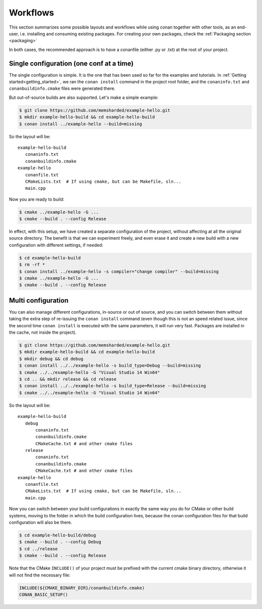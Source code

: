 .. _workflows:


Workflows
=========

This section summarizes some possible layouts and workflows while using conan together with other
tools, as an end-user, i.e. installing and consuming existing packages. For creating your own
packages, check the :ref:`Packaging section <packaging>`


In both cases, the recommended approach is to have a conanfile (either .py or .txt) at the root of
your project.

Single configuration (one conf at a time)
-----------------------------------------
The single configuration is simple. It is the one that has been used so far for the examples and
tutorials. In :ref:`Getting started<getting_started>`, we ran the ``conan install`` command in the project root folder,
and the ``conaninfo.txt`` and ``conanbuildinfo.cmake`` files were generated there.

But out-of-source builds are also supported. Let's make a simple example:

.. code-block:: bash
   
      $ git clone https://github.com/memsharded/example-hello.git
      $ mkdir example-hello-build && cd example-hello-build
      $ conan install ../example-hello --build=missing
      
So the layout will be:
      
::

   example-hello-build
      conaninfo.txt
      conanbuildinfo.cmake
   example-hello
      conanfile.txt
      CMakeLists.txt  # If using cmake, but can be Makefile, sln...
      main.cpp


Now you are ready to build:

.. code-block:: bash
   
      $ cmake ../example-hello -G ...
      $ cmake --build . --config Release
      
In effect, with this setup, we have created a separate configuration of the project, without
affecting at all the original source directory. The benefit is that we can experiment freely, and even erase it and
create a new build with a new configuration with different settings, if needed:

.. code-block:: bash<
   
      $ cd example-hello-build
      $ rm -rf *
      $ conan install ../example-hello -s compiler="change compiler" --build=missing
      $ cmake ../example-hello -G ...
      $ cmake --build . --config Release

      

Multi configuration
-------------------
You can also manage different configurations, in-source or out of source, and you can switch
between them without taking the extra step of re-issuing the ``conan install`` command (even
though this is not an speed related issue, since the second time ``conan install`` is executed
with the same parameters, it will run very fast. Packages are installed in the cache, not inside
the project).

.. code-block:: bash
   
      $ git clone https://github.com/memsharded/example-hello.git
      $ mkdir example-hello-build && cd example-hello-build
      $ mkdir debug && cd debug
      $ conan install ../../example-hello -s build_type=Debug --build=missing
      $ cmake ../../example-hello -G "Visual Studio 14 Win64"
      $ cd .. && mkdir release && cd release
      $ conan install ../../example-hello -s build_type=Release --build=missing
      $ cmake ../../example-hello -G "Visual Studio 14 Win64"
      
      
      
So the layout will be:
      
::

   example-hello-build
      debug
          conaninfo.txt
          conanbuildinfo.cmake
          CMakeCache.txt # and other cmake files
      release
          conaninfo.txt
          conanbuildinfo.cmake
          CMakeCache.txt # and other cmake files
   example-hello
      conanfile.txt
      CMakeLists.txt  # If using cmake, but can be Makefile, sln...
      main.cpp

Now you can switch between your build configurations in exactly the same way you do for
CMake or other build systems, moving to the folder in which the build configuration lives, because
the conan configuration files for that build configuration will also be there.

.. code-block:: bash
   
      $ cd example-hello-build/debug
      $ cmake --build . --config Debug
      $ cd ../release
      $ cmake --build . --config Release
      
Note that the CMake ``INCLUDE()`` of your project must be prefixed with the current cmake binary
directory, otherwise it will not find the necessary file:

.. code-block:: cmake

   INCLUDE(${CMAKE_BINARY_DIR}/conanbuildinfo.cmake)
   CONAN_BASIC_SETUP()
